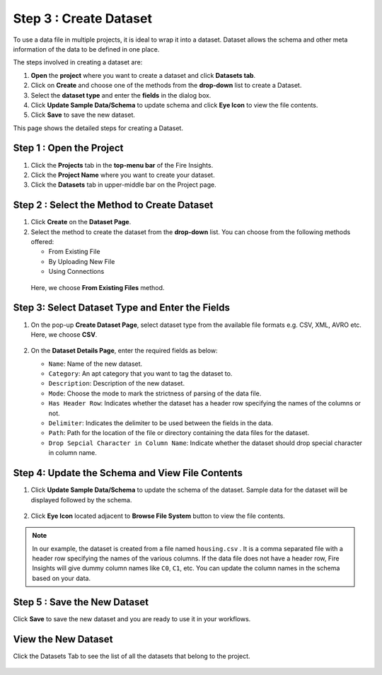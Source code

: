 Step 3 : Create Dataset
---------

To use a data file in multiple projects, it is ideal to wrap it into a dataset. Dataset allows the schema and other meta information of the data to be defined in one place.

The steps involved in creating a dataset are:

#. **Open** the **project** where you want to create a dataset and click **Datasets tab**.
#. Click on **Create** and choose one of the methods from the **drop-down** list to create a Dataset.
#. Select the **dataset type** and enter the **fields** in the dialog box.
#. Click **Update Sample Data/Schema** to update schema and click **Eye Icon** to view the file contents.
#. Click **Save** to save the new dataset.

This page shows the detailed steps for creating a Dataset.

Step 1 : Open the Project
======

#. Click the **Projects** tab in the **top-menu bar** of the Fire Insights.
#. Click the **Project Name** where you want to create your dataset.
#. Click the **Datasets** tab in upper-middle bar on the Project page.

Step 2 : Select the Method to Create Dataset
=============

#. Click **Create** on the **Dataset Page**.
#. Select the method to create the dataset from the **drop-down** list. You can choose from the following methods offered:
   
   * From Existing File
   * By Uploading New File
   * Using Connections
  
  Here, we choose **From Existing Files** method. 

  .. figure:: ../../_assets/tutorials/dataset/Create-Dataset/NewDataset-1.png
   :alt: Dataset
   :width: 75%

Step 3: Select Dataset Type and Enter the Fields
===============
 
#. On the pop-up **Create Dataset Page**, select dataset type from the available file formats e.g. CSV, XML, AVRO etc. Here, we choose **CSV**.

   .. figure:: ../../_assets/tutorials/dataset/Create-Dataset/NewDataset-2.png
    :alt: Dataset
    :width: 75% 

#. On the **Dataset Details Page**, enter the required fields as below:

   * ``Name``: Name of the new dataset. 
   * ``Category``: An apt category that you want to tag the dataset to.
   * ``Description``: Description of the new dataset.
   * ``Mode``: Choose the mode to mark the strictness of parsing of the data file.
   * ``Has Header Row``: Indicates whether the dataset has a header row specifying the names of the columns or not.
   * ``Delimiter``: Indicates the delimiter to be used between the fields in the data.
   * ``Path``: Path for the location of the file or directory containing the data files for the dataset.
   * ``Drop Sepcial Character in Column Name``: Indicate whether the dataset should drop special character in column name.  
 
Step 4: Update the Schema and View File Contents
===========

#. Click **Update Sample Data/Schema** to update the schema of the dataset. Sample data for the dataset will be displayed followed by the schema.

   .. figure:: ../../_assets/tutorials/dataset/Create-Dataset/NewDataset-3.png
    :alt: Dataset
    :width: 75% 

#. Click **Eye Icon** located adjacent to **Browse File System** button to view the file contents.

   .. figure:: ../../_assets/tutorials/dataset/Create-Dataset/NewDataset-4.png
    :alt: Dataset
    :width: 75%
  
.. note:: In our example, the dataset is created from a file named ``housing.csv`` . It is a comma separated file with a header row specifying the names of the various columns. If the data file does not have a header row, Fire Insights will give dummy column names like ``C0``, ``C1``, etc. You can update the column names in the schema based on your data.

Step 5 : Save the New Dataset
=======

Click **Save** to save the new dataset and you are ready to use it in your workflows.

View the New Dataset
======== 
 
Click the Datasets Tab to see the list of all the datasets that belong to the project.

  .. figure:: ../../_assets/tutorials/dataset/Create-Dataset/NewDataset-5.png
   :alt: Dataset
   :width: 75%







 
 
 
 
 
 
 
 










 
 
 
 
 
 
 
 



